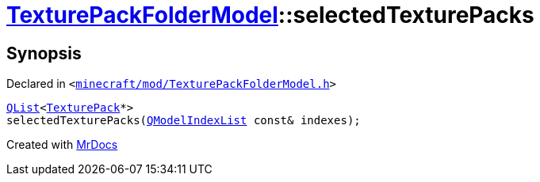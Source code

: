 [#TexturePackFolderModel-selectedTexturePacks]
= xref:TexturePackFolderModel.adoc[TexturePackFolderModel]::selectedTexturePacks
:relfileprefix: ../
:mrdocs:


== Synopsis

Declared in `&lt;https://github.com/PrismLauncher/PrismLauncher/blob/develop/launcher/minecraft/mod/TexturePackFolderModel.h#L61[minecraft&sol;mod&sol;TexturePackFolderModel&period;h]&gt;`

[source,cpp,subs="verbatim,replacements,macros,-callouts"]
----
xref:QList.adoc[QList]&lt;xref:TexturePack.adoc[TexturePack]*&gt;
selectedTexturePacks(xref:QModelIndexList.adoc[QModelIndexList] const& indexes);
----



[.small]#Created with https://www.mrdocs.com[MrDocs]#
